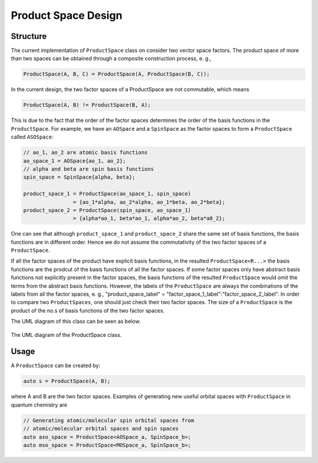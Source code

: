 .. Copyright 2023 NWChemEx-Project
..
.. Licensed under the Apache License, Version 2.0 (the "License");
.. you may not use this file except in compliance with the License.
.. You may obtain a copy of the License at
..
.. http://www.apache.org/licenses/LICENSE-2.0
..
.. Unless required by applicable law or agreed to in writing, software
.. distributed under the License is distributed on an "AS IS" BASIS,
.. WITHOUT WARRANTIES OR CONDITIONS OF ANY KIND, either express or implied.
.. See the License for the specific language governing permissions and
.. limitations under the License.

.. _productspace_design:

######################
Product Space Design
######################

Structure
=========

The current implementation of ``ProductSpace`` class on consider two vector
space factors. The product space of more than two spaces can be obtained 
through a composite construction process, e. g., 

..  code-block:: c++

    ProductSpace(A, B, C) = ProductSpace(A, ProductSpace(B, C));

In the current design, the two factor spaces of a ProductSpace are not 
commutable, which means

..  code-block:: c++

    ProductSpace(A, B) != ProductSpace(B, A);

This is due to the fact that the order of the factor spaces determines the 
order of the basis functions in the ``ProductSpace``. For example, we have an
``AOSpace`` and a ``SpinSpace`` as the factor spaces to form a ``ProductSpace`` 
called ``ASOSpace``:

..  code-block:: c++

    // ao_1, ao_2 are atomic basis functions
    ao_space_1 = AOSpace{ao_1, ao_2}; 
    // alpha and beta are spin basis functions
    spin_space = SpinSpace{alpha, beta}; 

    product_space_1 = ProductSpace(ao_space_1, spin_space) 
                    = {ao_1*alpha, ao_2*alpha, ao_1*beta, ao_2*beta};
    product_space_2 = ProductSpace(spin_space, ao_space_1)
                    = {alpha*ao_1, beta*ao_1, alpha*ao_2, beta*a0_2};

One can see that although ``product_space_1`` and ``product_space_2`` share the
same set of basis functions, the basis functions are in different order. Hence 
we do not assume the commutativity of the two factor spaces of a 
``ProductSpace``.

If all the factor spaces of the product have explicit basis functions, in the 
resulted ``ProductSpace<R...>`` the basis functions are the prodcut of the basis 
functions of all the factor spaces. If some factor spaces only have abstract 
basis functions not explicitly present in the factor spaces, the basis 
functions of the resulted ``ProductSpace`` would omit the terms from the 
abstract basis functions. However, the labels of the ``ProductSpace`` are 
always the combinations of the labels from all the factor spaces, e. g., 
"product_space_label" = "factor_space_1_label":"factor_space_2_label". In order
to compare two ``ProductSpaces``, one should just check their two factor spaces.
The size of a ``ProductSpace`` is the product of the no.s of basis functions of
the two factor spaces.

The UML diagram of this class can be seen as below.

.. _umldiagram_product_space:

.. figure:: ../assets/UML_diagram-ProductSpace.png
   :align: center

   The UML diagram of the ProductSpace class.

Usage
=====

A ``ProductSpace`` can be created by:

..  code-block:: c++

    auto s = ProductSpace(A, B);

where A and B are the two factor spaces. Examples of generating new useful 
orbital spaces with ``ProductSpace`` in quantum chemistry are 

..  code-block:: c++

    // Generating atomic/molecular spin orbital spaces from 
    // atomic/molecular orbital spaces and spin spaces
    auto aso_space = ProductSpace<AOSpace_a, SpinSpace_b>;
    auto mso_space = ProductSpace<MOSpace_a, SpinSpace_b>;


